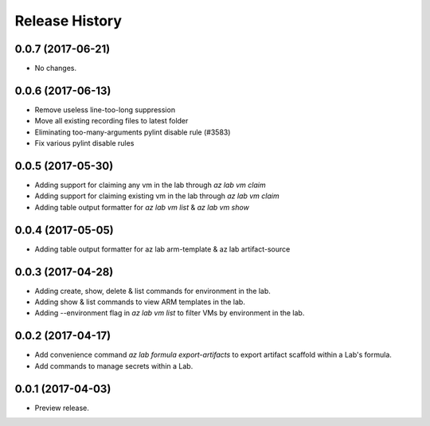 .. :changelog:

Release History
===============
0.0.7 (2017-06-21)
++++++++++++++++++
* No changes.

0.0.6 (2017-06-13)
++++++++++++++++++
* Remove useless line-too-long suppression
* Move all existing recording files to latest folder
* Eliminating too-many-arguments pylint disable rule (#3583)
* Fix various pylint disable rules

0.0.5 (2017-05-30)
+++++++++++++++++++++

* Adding support for claiming any vm in the lab through `az lab vm claim`
* Adding support for claiming existing vm in the lab through `az lab vm claim`
* Adding table output formatter for `az lab vm list` & `az lab vm show`

0.0.4 (2017-05-05)
+++++++++++++++++++++

* Adding table output formatter for az lab arm-template & az lab artifact-source

0.0.3 (2017-04-28)
+++++++++++++++++++++

* Adding create, show, delete & list commands for environment in the lab.
* Adding show & list commands to view ARM templates in the lab.
* Adding --environment flag in `az lab vm list` to filter VMs by environment in the lab.

0.0.2 (2017-04-17)
+++++++++++++++++++++

* Add convenience command `az lab formula export-artifacts` to export artifact scaffold within a Lab's formula.
* Add commands to manage secrets within a Lab.

0.0.1 (2017-04-03)
+++++++++++++++++++++

* Preview release.
